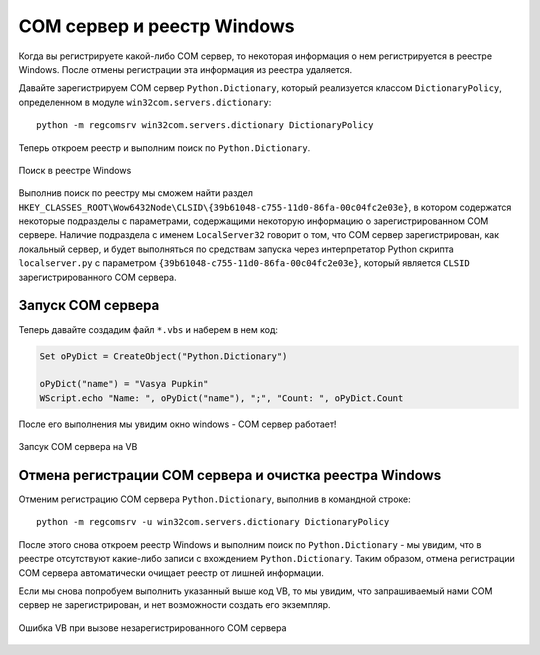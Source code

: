 .. meta::
	:description: При регистрации COM сервера некоторая информация о нем заносится в реестр Windows.
	:keywords: COM сервер регистрация отмена реестр windows

.. _registry:

COM сервер и реестр Windows
===========================
Когда вы регистрируете какой-либо COM сервер, то некоторая информация о нем регистрируется в реестре Windows. После отмены регистрации эта информация из реестра удаляется.

Давайте зарегистрируем COM сервер ``Python.Dictionary``, который реализуется классом ``DictionaryPolicy``, определенном в модуле ``win32com.servers.dictionary``::

	python -m regcomsrv win32com.servers.dictionary DictionaryPolicy
	
Теперь откроем реестр и выполним поиск по ``Python.Dictionary``.

.. figure:: _static/search-in-registry.png
	:scale: 100%
	:alt: Поиск в реестре Windows
	:align: center
	
	Поиск в реестре Windows
	
Выполнив поиск по реестру мы сможем найти раздел ``HKEY_CLASSES_ROOT\Wow6432Node\CLSID\{39b61048-c755-11d0-86fa-00c04fc2e03e}``, в котором содержатся некоторые подразделы с параметрами, содержащими некоторую информацию о зарегистрированном COM сервере. Наличие подраздела с именем ``LocalServer32`` говорит о том, что COM сервер зарегистрирован, как локальный сервер, и будет выполняться по средствам запуска через интерпретатор Python скрипта ``localserver.py`` с параметром ``{39b61048-c755-11d0-86fa-00c04fc2e03e}``, который является ``CLSID`` зарегистрированного COM сервера.


.. _work-checking:

Запуск COM сервера
------------------
Теперь давайте создадим файл ``*.vbs`` и наберем в нем код:

.. code-block:: vbnet

	Set oPyDict = CreateObject("Python.Dictionary")
	
	oPyDict("name") = "Vasya Pupkin"
	WScript.echo "Name: ", oPyDict("name"), ";", "Count: ", oPyDict.Count
	
После его выполнения мы увидим окно windows - COM сервер работает!

.. figure:: _static/work-in-vb.png
	:scale: 100%
	:alt: Запсук COM сервера на VB
	:align: center
	
	Запсук COM сервера на VB
	

.. _auto-clear-registry:

Отмена регистрации COM сервера и очистка реестра Windows
--------------------------------------------------------
Отменим регистрацию COM сервера ``Python.Dictionary``, выполнив в командной строке::

	python -m regcomsrv -u win32com.servers.dictionary DictionaryPolicy
	
После этого снова откроем реестр Windows и выполним поиск по ``Python.Dictionary`` - мы увидим, что в реестре отсутствуют какие-либо записи с вхождением ``Python.Dictionary``. Таким образом, отмена регистрации COM сервера автоматически очищает реестр от лишней информации.

Если мы снова попробуем выполнить указанный выше код VB, то мы увидим, что запрашиваемый нами COM сервер не зарегистрирован, и нет возможности создать его экземпляр.

.. figure:: _static/error-in-vb.png
	:scale: 100%
	:alt: Ошибка VB при вызове незарегистрированного COM сервера
	:align: center
	
	Ошибка VB при вызове незарегистрированного COM сервера